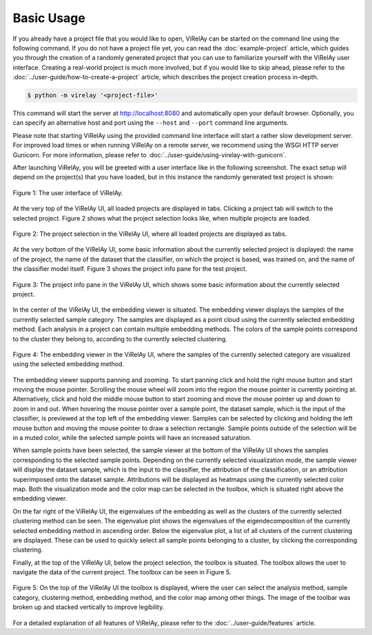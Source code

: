 ===========
Basic Usage
===========

If you already have a project file that you would like to open, ViRelAy can be started on the command line using the following command. If you do not have a project file yet, you can read the :doc:`example-project` article, which guides you through the creation of a randomly generated project that you can use to familiarize yourself with the ViRelAy user interface. Creating a real-world project is much more involved, but if you would like to skip ahead, please refer to the :doc:`../user-guide/how-to-create-a-project` article, which describes the project creation process in-depth.

.. code-block:: console

    $ python -m virelay '<project-file>'

This command will start the server at http://localhost:8080 and automatically open your default browser. Optionally, you can specify an alternative host and port using the ``--host`` and ``--port`` command line arguments.

Please note that starting ViRelAy using the provided command line interface will start a rather slow development server. For improved load times or when running ViRelAy on a remote server, we recommend using the WSGI HTTP server Gunicorn. For more information, please refer to :doc:`../user-guide/using-virelay-with-gunicorn`.

After launching ViRelAy, you will be greeted with a user interface like in the following screenshot. The exact setup will depend on the project(s) that you have loaded, but in this instance the randomly generated test project is shown:

.. figure:: ../../images/getting-started/basic-usage/virelay-ui.png
    :alt: ViRelAy UI
    :align: center

    Figure 1: The user interface of ViRelAy.

At the very top of the ViRelAy UI, all loaded projects are displayed in tabs. Clicking a project tab will switch to the selected project. Figure 2 shows what the project selection looks like, when multiple projects are loaded.

.. figure:: ../../images/getting-started/basic-usage/project-selection.png
    :alt: Project Selection in the ViRelAy UI
    :align: center

    Figure 2: The project selection in the ViRelAy UI, where all loaded projects are displayed as tabs.

At the very bottom of the ViRelAy UI, some basic information about the currently selected project is displayed: the name of the project, the name of the dataset that the classifier, on which the project is based, was trained on, and the name of the classifier model itself. Figure 3 shows the project info pane for the test project.

.. figure:: ../../images/getting-started/basic-usage/project-info-pane.png
    :alt: Project Info Pane in the ViRelAy UI
    :align: center

    Figure 3: The project info pane in the ViRelAy UI, which shows some basic information about the currently selected project.

In the center of the ViRelAy UI, the embedding viewer is situated. The embedding viewer displays the samples of the currently selected sample category. The samples are displayed as a point cloud using the currently selected embedding method. Each analysis in a project can contain multiple embedding methods. The colors of the sample points correspond to the cluster they belong to, according to the currently selected clustering.

.. figure:: ../../images/getting-started/basic-usage/embedding-viewer.png
    :alt: Embedding Viewer in the ViRelAy UI
    :align: center

    Figure 4: The embedding viewer in the ViRelAy UI, where the samples of the currently selected category are visualized using the selected embedding method.

The embedding viewer supports panning and zooming. To start panning click and hold the right mouse button and start moving the mouse pointer. Scrolling the mouse wheel will zoom into the region the mouse pointer is currently pointing at. Alternatively, click and hold the middle mouse button to start zooming and move the mouse pointer up and down to zoom in and out. When hovering the mouse pointer over a sample point, the dataset sample, which is the input of the classifier, is previewed at the top left of the embedding viewer. Samples can be selected by clicking and holding the left mouse button and moving the mouse pointer to draw a selection rectangle. Sample points outside of the selection will be in a muted color, while the selected sample points will have an increased saturation.

When sample points have been selected, the sample viewer at the bottom of the ViRelAy UI shows the samples corresponding to the selected sample points. Depending on the currently selected visualization mode, the sample viewer will display the dataset sample, which is the input to the classifier, the attribution of the classification, or an attribution superimposed onto the dataset sample. Attributions will be displayed as heatmaps using the currently selected color map. Both the visualization mode and the color map can be selected in the toolbox, which is situated right above the embedding viewer.

On the far right of the ViRelAy UI, the eigenvalues of the embedding as well as the clusters of the currently selected clustering method can be seen. The eigenvalue plot shows the eigenvalues of the eigendecomposition of the currently selected embedding method in ascending order. Below the eigenvalue plot, a list of all clusters of the current clustering are displayed. These can be used to quickly select all sample points belonging to a cluster, by clicking the corresponding clustering.

Finally, at the top of the ViRelAy UI, below the project selection, the toolbox is situated. The toolbox allows the user to navigate the data of the current project. The toolbox can be seen in Figure 5.

.. figure:: ../../images/getting-started/basic-usage/toolbox.png
    :alt: Toolbox in the ViRelAy UI
    :align: center

    Figure 5: On the top of the ViRelAy UI the toolbox is displayed, where the user can select the analysis method, sample category, clustering method, embedding method, and the color map among other things. The image of the toolbar was broken up and stacked vertically to improve legibility.

For a detailed explanation of all features of ViRelAy, please refer to the :doc:`../user-guide/features` article.
